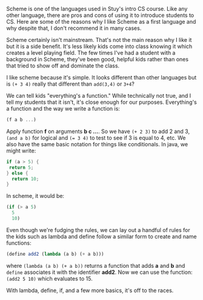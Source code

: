 #+BEGIN_COMMENT
.. title: Starting with scheme
.. slug: draft-starting-with-scheme
.. date: 2017-02-12 17:20:25 UTC-05:00
.. tags:  draft, cs, education, curriculum 
.. category: 
.. link: 
.. description: 
.. type: text
#+END_COMMENT


Scheme is one of the languages used in Stuy's intro CS course. Like
any other language, there are pros and cons of using it to introduce
students to CS. Here are some of the reasons why I like Scheme as a
first language and why despite that,  I don't recommend it in many
cases.

Scheme certainly isn't mainstream. That's not the main reason why I
like it but it is a side benefit. It's less likely kids come into
class knowing it which creates a level playing field. The few times
I've had a student with a background in Scheme, they've been good,
helpful kids rather than ones that tried to show off and dominate the
class. 

I like scheme because it's simple. It looks different than other
languages but is ~(+ 3 4)~ really that different than ~add(3,4)~ or
~3+4~? 

We can tell kids "everything's a function." While technically not
true, and I tell my students that it isn't, it's close enough for our
purposes. Everything's a function and the way we write a function is:

#+BEGIN_SRC scheme
(f a b ...)
#+END_SRC

Apply function **f** on arguments **b c ...**. So we have ~(+ 2 3)~ to
add 2 and 3, ~(and a b)~ for logical and ~(= 3 4)~ to test to see if 3
is equal to 4, etc. We also have the same basic notation for things
like conditionals. In java, we might write:

#+BEGIN_SRC java
if (a > 5) {
 return 5;
} else {
  return 10;
}
#+END_SRC

In scheme, it would be:

#+BEGIN_SRC scheme
(if (> a 5)
  5
  10)

#+END_SRC

Even though we're fudging the rules, we can lay out a handful of rules
for the kids such as lambda and define follow a similar form to create and
name functions:

#+BEGIN_SRC scheme
(define add2 (lambda (a b) (+ a b)))

#+END_SRC

where ~(lambda (a b) (+ a b))~ returns a function that adds **a** and
**b** and ~define~ associates it with the identifier **add2**. Now we
can use the function: ~(add2 5 10)~ which evaluates to 15.



              
With lambda, define, if, and a few more basics, it's off to the
races. 
